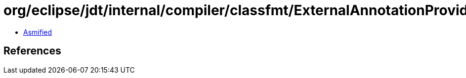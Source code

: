 = org/eclipse/jdt/internal/compiler/classfmt/ExternalAnnotationProvider.class

 - link:ExternalAnnotationProvider-asmified.java[Asmified]

== References

